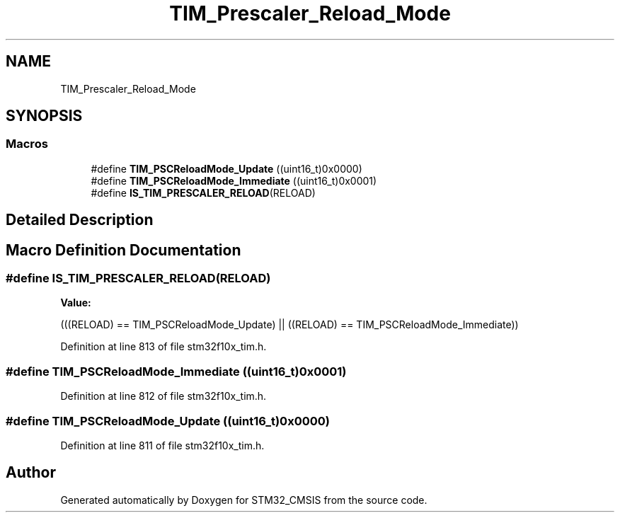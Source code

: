 .TH "TIM_Prescaler_Reload_Mode" 3 "Sun Apr 16 2017" "STM32_CMSIS" \" -*- nroff -*-
.ad l
.nh
.SH NAME
TIM_Prescaler_Reload_Mode
.SH SYNOPSIS
.br
.PP
.SS "Macros"

.in +1c
.ti -1c
.RI "#define \fBTIM_PSCReloadMode_Update\fP   ((uint16_t)0x0000)"
.br
.ti -1c
.RI "#define \fBTIM_PSCReloadMode_Immediate\fP   ((uint16_t)0x0001)"
.br
.ti -1c
.RI "#define \fBIS_TIM_PRESCALER_RELOAD\fP(RELOAD)"
.br
.in -1c
.SH "Detailed Description"
.PP 

.SH "Macro Definition Documentation"
.PP 
.SS "#define IS_TIM_PRESCALER_RELOAD(RELOAD)"
\fBValue:\fP
.PP
.nf
(((RELOAD) == TIM_PSCReloadMode_Update) || \
                                         ((RELOAD) == TIM_PSCReloadMode_Immediate))
.fi
.PP
Definition at line 813 of file stm32f10x_tim\&.h\&.
.SS "#define TIM_PSCReloadMode_Immediate   ((uint16_t)0x0001)"

.PP
Definition at line 812 of file stm32f10x_tim\&.h\&.
.SS "#define TIM_PSCReloadMode_Update   ((uint16_t)0x0000)"

.PP
Definition at line 811 of file stm32f10x_tim\&.h\&.
.SH "Author"
.PP 
Generated automatically by Doxygen for STM32_CMSIS from the source code\&.
